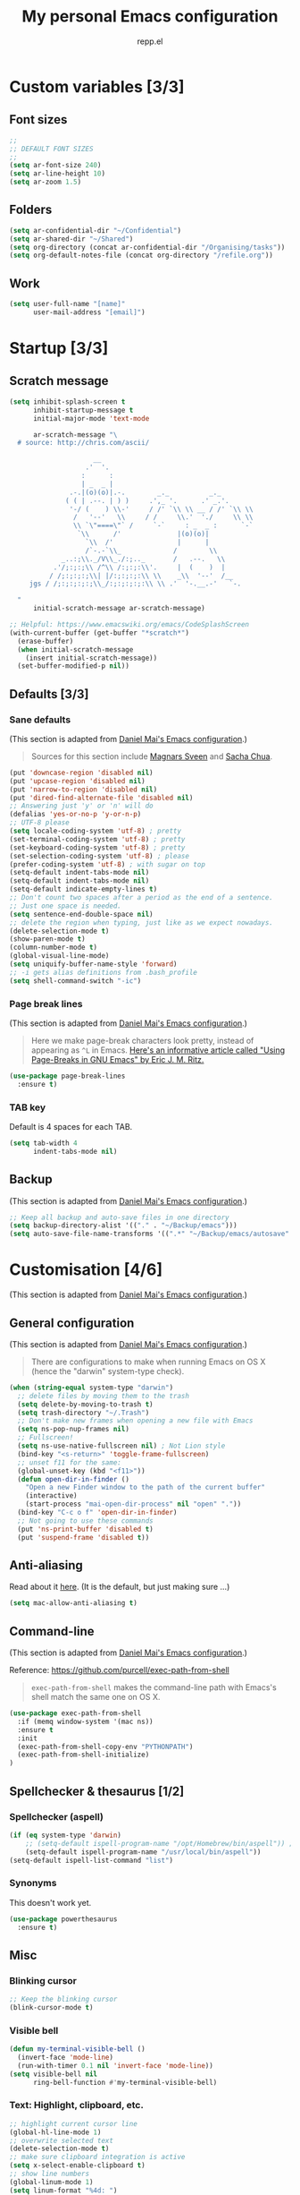 #+TITLE: My personal Emacs configuration
#+AUTHOR: repp.el
#+STARTUP: showeverything
#+OPTIONS: toc:nil num:nil todo:nil

* Custom variables [3/3]
** DONE Font sizes

#+BEGIN_SRC emacs-lisp
;;
;; DEFAULT FONT SIZES
;;
(setq ar-font-size 240)
(setq ar-line-height 10)
(setq ar-zoom 1.5)
#+END_SRC

** DONE Folders

#+BEGIN_SRC emacs-lisp
(setq ar-confidential-dir "~/Confidential")
(setq ar-shared-dir "~/Shared")
(setq org-directory (concat ar-confidential-dir "/Organising/tasks"))
(setq org-default-notes-file (concat org-directory "/refile.org"))
#+END_SRC

** DONE Work

#+BEGIN_SRC emacs-lisp
(setq user-full-name "[name]"
      user-mail-address "[email]")
#+END_SRC

* Startup [3/3]
** DONE Scratch message

#+BEGIN_SRC emacs-lisp
(setq inhibit-splash-screen t
      inhibit-startup-message t
      initial-major-mode 'text-mode

      ar-scratch-message "\
  # source: http://chris.com/ascii/

                     __
                   .'  '.
                  :      :
                  | _  _ |
               .-.|(o)(o)|.-.        _._          _._
              ( ( | .--. | ) )     .',_ '.      .' _.'.
               '-/ (    ) \\-'     / /' `\\ \\ __ / /' `\\ \\
                /   '--'   \\     / /     \\.'  './     \\ \\
                \\ `\"====\"` /     `-`     : _  _ :      `-`
                 `\\      /'              |(o)(o)|
                   `\\  /'                |      |
                   /`-.-`\\_             /        \\
             _..:;\\._/V\\_./:;.._       /   .--.   \\
           .'/;:;:;\\ /^\\ /:;:;:\\'.     |  (    )  |
          / /;:;:;:;\\| |/:;:;:;:\\ \\    _\\  '--'  /__
     jgs / /;:;:;:;:;\\_/:;:;:;:;:\\ \\ .'  '-.__.-'   `-.

  "
      initial-scratch-message ar-scratch-message)

;; Helpful: https://www.emacswiki.org/emacs/CodeSplashScreen
(with-current-buffer (get-buffer "*scratch*")
  (erase-buffer)
  (when initial-scratch-message
    (insert initial-scratch-message))
  (set-buffer-modified-p nil))
#+END_SRC

** DONE Defaults [3/3]

*** DONE Sane defaults
(This section is adapted from [[https://github.com/danielmai/.emacs.d/blob/master/config.org][Daniel Mai's Emacs configuration]].)

#+BEGIN_QUOTE
Sources for this section include [[https://github.com/magnars/.emacs.d/blob/master/settings/sane-defaults.el][Magnars Sveen]] and [[http://pages.sachachua.com/.emacs.d/Sacha.html][Sacha Chua]].
#+END_QUOTE

#+BEGIN_SRC emacs-lisp
(put 'downcase-region 'disabled nil)
(put 'upcase-region 'disabled nil)
(put 'narrow-to-region 'disabled nil)
(put 'dired-find-alternate-file 'disabled nil)
;; Answering just 'y' or 'n' will do
(defalias 'yes-or-no-p 'y-or-n-p)
;; UTF-8 please
(setq locale-coding-system 'utf-8) ; pretty
(set-terminal-coding-system 'utf-8) ; pretty
(set-keyboard-coding-system 'utf-8) ; pretty
(set-selection-coding-system 'utf-8) ; please
(prefer-coding-system 'utf-8) ; with sugar on top
(setq-default indent-tabs-mode nil)
(setq-default indent-tabs-mode nil)
(setq-default indicate-empty-lines t)
;; Don't count two spaces after a period as the end of a sentence.
;; Just one space is needed.
(setq sentence-end-double-space nil)
;; delete the region when typing, just like as we expect nowadays.
(delete-selection-mode t)
(show-paren-mode t)
(column-number-mode t)
(global-visual-line-mode)
(setq uniquify-buffer-name-style 'forward)
;; -i gets alias definitions from .bash_profile
(setq shell-command-switch "-ic")
#+END_SRC

*** DONE Page break lines

(This section is adapted from [[https://github.com/danielmai/.emacs.d/blob/master/config.org][Daniel Mai's Emacs configuration]].)

#+BEGIN_QUOTE
Here we make page-break characters look pretty, instead of appearing
as =^L= in Emacs. [[http://ericjmritz.name/2015/08/29/using-page-breaks-in-gnu-emacs/][Here's an informative article called "Using
Page-Breaks in GNU Emacs" by Eric J. M. Ritz.]]
#+END_QUOTE

#+BEGIN_SRC emacs-lisp
(use-package page-break-lines
  :ensure t)
#+END_SRC

*** DONE TAB key

Default is 4 spaces for each TAB.

#+BEGIN_SRC emacs-lisp
(setq tab-width 4
      indent-tabs-mode nil)
#+END_SRC

** DONE Backup

(This section is adapted from [[https://github.com/danielmai/.emacs.d/blob/master/config.org][Daniel Mai's Emacs configuration]].)

#+BEGIN_SRC emacs-lisp
;; Keep all backup and auto-save files in one directory
(setq backup-directory-alist '(("." . "~/Backup/emacs")))
(setq auto-save-file-name-transforms '((".*" "~/Backup/emacs/autosave" t)))
#+END_SRC

* Customisation [4/6]

(This section is adapted from [[https://github.com/danielmai/.emacs.d/blob/master/config.org][Daniel Mai's Emacs configuration]].)

** DONE General configuration
(This section is adapted from [[https://github.com/danielmai/.emacs.d/blob/master/config.org][Daniel Mai's Emacs configuration]].)

#+BEGIN_QUOTE
There are configurations to make when running Emacs on OS X (hence the
"darwin" system-type check).
#+END_QUOTE

#+BEGIN_SRC emacs-lisp
(when (string-equal system-type "darwin")
  ;; delete files by moving them to the trash
  (setq delete-by-moving-to-trash t)
  (setq trash-directory "~/.Trash")
  ;; Don't make new frames when opening a new file with Emacs
  (setq ns-pop-nup-frames nil)
  ;; Fullscreen!
  (setq ns-use-native-fullscreen nil) ; Not Lion style
  (bind-key "<s-return>" 'toggle-frame-fullscreen)
  ;; unset f11 for the same:
  (global-unset-key (kbd "<f11>"))
  (defun open-dir-in-finder ()
    "Open a new Finder window to the path of the current buffer"
    (interactive)
    (start-process "mai-open-dir-process" nil "open" "."))
  (bind-key "C-c o f" 'open-dir-in-finder)
  ;; Not going to use these commands
  (put 'ns-print-buffer 'disabled t)
  (put 'suspend-frame 'disabled t))
#+END_SRC

** DONE Anti-aliasing

Read about it [[https://www.emacswiki.org/emacs/EmacsForMacOS][here]]. (It is the default, but just making sure ...)

#+BEGIN_SRC emacs-lisp
(setq mac-allow-anti-aliasing t)
#+END_SRC

** DONE Command-line

(This section is adapted from [[https://github.com/danielmai/.emacs.d/blob/master/config.org][Daniel Mai's Emacs configuration]].)

Reference: https://github.com/purcell/exec-path-from-shell

#+BEGIN_QUOTE
~exec-path-from-shell~ makes the command-line path with Emacs's shell
match the same one on OS X.
#+END_QUOTE

#+BEGIN_SRC emacs-lisp
(use-package exec-path-from-shell
  :if (memq window-system '(mac ns))
  :ensure t
  :init
  (exec-path-from-shell-copy-env "PYTHONPATH")
  (exec-path-from-shell-initialize)
)
#+END_SRC

** TODO Spellchecker & thesaurus [1/2]

*** DONE Spellchecker (aspell)

#+BEGIN_SRC emacs-lisp
(if (eq system-type 'darwin)
    ;; (setq-default ispell-program-name "/opt/Homebrew/bin/aspell")) ;; Homebrew
    (setq-default ispell-program-name "/usr/local/bin/aspell"))
(setq-default ispell-list-command "list")
#+END_SRC

*** TODO Synonyms

This doesn't work yet.

#+BEGIN_SRC emacs-lisp
(use-package powerthesaurus
  :ensure t)
#+END_SRC

** TODO Misc

*** DONE Blinking cursor

#+BEGIN_SRC emacs-lisp
;; Keep the blinking cursor
(blink-cursor-mode t)
#+END_SRC

*** DONE Visible bell

#+BEGIN_SRC emacs-lisp
(defun my-terminal-visible-bell ()
  (invert-face 'mode-line)
  (run-with-timer 0.1 nil 'invert-face 'mode-line))
(setq visible-bell nil
      ring-bell-function #'my-terminal-visible-bell)
#+END_SRC

*** DONE Text: Highlight, clipboard, etc.

#+BEGIN_SRC emacs-lisp
;; highlight current cursor line
(global-hl-line-mode 1)
;; overwrite selected text
(delete-selection-mode t)
;; make sure clipboard integration is active
(setq x-select-enable-clipboard t)
;; show line numbers
(global-linum-mode 1)
(setq linum-format "%4d: ")
(global-visual-line-mode 1)
;; show matching parenthesis
(show-paren-mode 1)
#+END_SRC

*** DONE Smooth scrolling

(This section is adapted from [[https://github.com/danielmai/.emacs.d/blob/master/config.org][Daniel Mai's Emacs configuration]].)

#+BEGIN_QUOTE
This makes it so ~C-n~-ing and ~C-p~-ing won't make the buffer jump
around so much.
#+END_QUOTE

#+BEGIN_SRC emacs-lisp
(use-package smooth-scrolling
  :ensure t)
#+END_SRC

#+BEGIN_SRC emacs-lisp
(setq mouse-wheel-scroll-amount (quote (0.01)))
#+END_SRC

*** DONE Nyan mode

#+BEGIN_SRC emacs-lisp
(use-package nyan-mode
  :ensure t
  :init (nyan-mode 1)
  (setq nyan-minimum-window-width 70)
  (setq nyan-wavy-trail t)
  (nyan-start-animation)
  )
#+END_SRC

** DONE Themes etc. [2/2]
*** DONE Themes [1/1]

**** DONE Cyberpunk

(This section is adapted from [[https://github.com/danielmai/.emacs.d/blob/master/config.org][Daniel Mai's Emacs configuration]].)

#+BEGIN_QUOTE
The [[https://github.com/n3mo/cyberpunk-theme.el][cyberpunk theme]] is dark and colorful. However, I don't like the boxes around the mode line.
#+END_QUOTE

#+BEGIN_SRC emacs-lisp
(use-package cyberpunk-theme
  :if (window-system)
  :ensure t
  :init
  (progn
    (load-theme 'cyberpunk t)
    (set-face-attribute 'default nil
      :family "Source Code Pro"
      :height ar-font-size
      :weight 'normal
      :box nil)
    (set-face-attribute `mode-line nil
      :box nil)
    (set-face-attribute `mode-line-inactive nil
      :box nil)
    )
)
#+END_SRC

*** DONE Colours [5/5]
**** DONE Update line highlight colours

#+BEGIN_SRC emacs-lisp
;; Current line
(custom-set-faces
 '(highlight
   ((t (:foreground nil :background "#101025"))))
 )
#+END_SRC

**** DONE Update org code block background

#+BEGIN_SRC emacs-lisp
;; Org-mode code block
;; Region
(custom-set-faces
 '(org-block-begin-line
   ((t (:foreground "#008ED1" :background "#151515"))))
 '(org-block
   ((t (:background "#101010"))))
 '(org-block-end-line
   ((t (:foreground "#008ED1" :background "#151515"))))
 )
#+END_SRC

**** DONE Update region background colour

#+BEGIN_SRC emacs-lisp
(custom-set-faces
 '(region
   ((t (:background "#453D40"))))
 )
#+END_SRC

**** DONE Overwrite org statistics colours

#+BEGIN_SRC emacs-lisp
(set-face-attribute `org-checkbox-statistics-done nil :box nil)
(set-face-attribute `org-checkbox-statistics-todo nil :box nil)
#+END_SRC

**** DONE Overwrite text colours

References:
- Flyspell: [[https://stackoverflow.com/questions/39425726/how-to-disable-color-in-flyspell-emacs][This post]]
- Org keywords: [[http://orgmode.org/manual/Faces-for-TODO-keywords.html#Faces-for-TODO-keywords][Org mode documentation]]

#+BEGIN_SRC emacs-lisp
  ;; Highlight Symbol
  (setq highlight-symbol-foreground-color "#E32636") ;; very bright red: Alizarin Crimson
  (setq highlight-symbol-colors
        (quote ("#000015" "#002505" "#051505" "#251505" "#351505" "#451505")))
  ;; Org TODO keywords
  ;; colours: http://www.colorpicker.com/color-chart/
  ;; very bright red: "#E32636" ;; Alizarin Crimson
  ;; light red: #CC9393
  ;; light green: #AFD8AF
  (setq org-todo-keyword-faces
        (quote (("TODO" . org-warning)
                ("TO-READ" . org-warning)
                ("REVIEW" . org-warning)
                ("READING" :foreground "yellow" :weight bold)
                ("IN-PROGRESS" :foreground "yellow" :weight bold)
                ("ONGOING" :foreground "yellow" :weight bold)
                ("ON-HOLD" :foreground "#999999" :weight bold) ;; Grey
                ("DELEGATED" :foreground "#FF9966" :weight bold) ;; Atomic Tangerine
                ("WAITING" :foreground "#FF9966" :weight bold) ;; Atomic Tangerine
                ("APPROVED" :foreground "" :weight bold) ;; light green                
                ("ARCHIVED" :foreground "#AFD8AF" :weight bold) ;; light green
                ("CANCELLED" :foreground "#AFD8AF" :weight bold) ;; light green
                ("DONE" :foreground "#AFD8AF" :weight bold) ;; light green
                ("READ" :foreground "#AFD8AF" :weight bold) ;; light green
                ("REJECTED" :foreground "#AFD8AF" :weight bold) ;; light green
                )
               )
        )
#+END_SRC

*** DONE Fonts [4/4]
**** DONE Org mode faces

#+BEGIN_SRC emacs-lisp
(custom-set-faces
 '(org-level-1 ((t (:inherit outline-1 :height 1.0))))
 '(org-level-2 ((t (:inherit outline-2 :height 1.0))))
 '(org-level-3 ((t (:inherit outline-3 :height 1.0))))
 '(org-level-4 ((t (:inherit outline-4 :height 1.0))))
 '(org-level-5 ((t (:inherit outline-5 :height 1.0)))))
#+END_SRC

* Functionality [3/5]
** DONE Helm: Navigating between buffers

(This section is adapted from [[https://github.com/danielmai/.emacs.d/blob/master/config.org][Daniel Mai's Emacs configuration]].)

#+BEGIN_SRC emacs-lisp
(use-package helm
  :ensure t
  :if (window-system)
  :init (progn
          (require 'helm-config)
          (use-package helm-projectile
            :ensure t
            :commands helm-projectile
            :bind ("C-x p" . helm-projectile))
          (use-package helm-ag :defer 10  :ensure t)
          (setq helm-locate-command "mdfind -interpret -name %s %s"
                helm-ff-newfile-prompt-p nil
                helm-M-x-fuzzy-match t)
          (setq helm-buffers-fuzzy-matching t
                helm-recentf-fuzzy-match    t)
          (helm-mode)
          (use-package helm-swoop
            :ensure t
            :bind (("M-s" . helm-swoop))
            )
          )
  :bind (("C-x C-f" . helm-find-files)
         ("C-x b" . helm-mini)
         ("M-x" . helm-M-x)
         ("M-y" . helm-show-kill-ring)
         ("C-`" . helm-resume)
         )
  )
#+END_SRC

** DONE Auto complete

Reference: https://github.com/auto-complete/auto-complete.

#+BEGIN_SRC emacs-lisp
(use-package auto-complete
  :ensure t
  :config
  (ac-config-default)
  (setq ac-auto-start nil) ;; nil or t
  ;; (ac-set-trigger-key "TAB")
  (setq ac-auto-show-menu 1)
  (define-key ac-completing-map "\M-/" 'ac-stop)
  (setq ac-ignore-case nil)
  (setq ac-menu-height 5)
  (set-face-background 'ac-candidate-face "lightgray")
  (set-face-underline 'ac-candidate-face "darkgray")
  (set-face-background 'ac-selection-face "steelblue")
  ;; (add-to-list 'ac-modes 'org-mode)
  ;; This doesn't seem to be working ...
  (add-hook 'org-mode-hook
            (lambda ()
              (make-local-variable 'ac-stop-words)
              (add-to-list 'ac-stop-words "*")
              (add-to-list 'ac-stop-words "<")
              (add-to-list 'ac-stop-words "{")
              (add-to-list 'ac-stop-words "[")
              (add-to-list 'ac-stop-words " ")
              )
            )
) 
#+END_SRC

** TODO Search [3/5]

*** TODO Swiper

Reference: https://cestlaz.github.io/posts/using-emacs-6-swiper/.

Not sure if Swiper is really better than Helm-swoop (currently using M-s).

#+BEGIN_SRC emacs-lisp
;; it looks like counsel is a requirement for swiper
(use-package counsel
  :ensure t
  )

(use-package swiper
  :ensure try
  :config
  (progn
    (ivy-mode 1)
    (setq ivy-use-virtual-buffers t)
    )
  :bind (("C-s" . swiper))
  )
#+END_SRC

*** TODO Multi-occur

This is taken from Mickey Petersen's [[https://masteringemacs.org/article/searching-buffers-occur-mode][Mastering Emacs]] blog.

#+BEGIN_SRC emacs-lisp
(defun get-buffers-matching-mode (mode)
  "Returns a list of buffers where their major-mode is equal to MODE"
  (let ((buffer-mode-matches '()))
   (dolist (buf (buffer-list))
     (with-current-buffer buf
       (if (eq mode major-mode)
           (add-to-list 'buffer-mode-matches buf))))
   buffer-mode-matches))

(defun multi-occur-in-this-mode ()
  "Show all lines matching REGEXP in buffers with this major mode."
  (interactive)
  (multi-occur
   (get-buffers-matching-mode major-mode)
   (car (occur-read-primary-args))))
#+END_SRC

*** DONE Move line up/down

Reference: https://emacsredux.com/blog/2013/04/02/move-current-line-up-or-down/

#+BEGIN_SRC emacs-lisp
(defun move-line-up ()
  "Move up the current line."
  (interactive)
  (transpose-lines 1)
  (forward-line -2)
  (indent-according-to-mode))

(defun move-line-down ()
  "Move down the current line."
  (interactive)
  (forward-line 1)
  (transpose-lines 1)
  (forward-line -1)
  (indent-according-to-mode))
#+END_SRC

*** DONE Highlight symbol

Reference: [[https://github.com/nschum/highlight-symbol.el]].

#+BEGIN_SRC emacs-lisp
(use-package highlight-symbol
  :ensure t
  :bind (("M-S M-H" . highlight-symbol-at-point)
         ("M-S M-N" . highlight-symbol-next)
         ("M-S M-P" . highlight-symbol-prev)
         ("M-S M-G" . highlight-symbol-remove-all)
        )
  )
#+END_SRC

*** DONE Ace Jump

#+BEGIN_SRC emacs-lisp
;; First unbind C-j from org mode key map
;; (define-key org-mode-map (kbd "C-c C-j") nil)
;; Then configure ace jump package
(use-package ace-jump-mode
  :ensure t
  :if (window-system)
  :config
  '(synosaurus-choose-and-replace popup)
  :bind (("C-c j" . ace-jump-char-mode)
         )
  )
#+END_SRC

#+RESULTS:
: ace-jump-char-mode

** TODO On-the-fly checking

Source: [[http://github.com/izahn/dotemacs/][This tutorial]].

#+BEGIN_SRC emacs-lisp
(setq flyspell-issue-welcome-flag nil)
;; enable on-the-fly spell checking
(add-hook 'text-mode-hook
          (lambda ()
            (flyspell-mode 1)))
;; prevent flyspell from finding mistakes in the code
(add-hook 'prog-mode-hook
          (lambda ()
            ;; `ispell-comments-and-strings'
            (flyspell-prog-mode)))
;; ispell should not check code blocks in org mode
(add-to-list 'ispell-skip-region-alist '(":\\(PROPERTIES\\|LOGBOOK\\):" . ":END:"))
(add-to-list 'ispell-skip-region-alist '("#\\+BEGIN_SRC" . "#\\+END_SRC"))
(add-to-list 'ispell-skip-region-alist '("#\\+begin_src" . "#\\+end_src"))
#+END_SRC

** DONE Editing [1/1]
*** DONE Duplicate line

I would like to be able to duplicate lines and/or regions.
Reference: [[https://rejeep.github.io/emacs/elisp/2010/03/11/duplicate-current-line-or-region-in-emacs.html][here]].

#+BEGIN_SRC emacs-lisp
(defun duplicate-current-line-or-region (arg)
  "Duplicates the current line or region ARG times.
If there's no region, the current line will be duplicated. However, if
there's a region, all lines that region covers will be duplicated."
  (interactive "p")
  (let (beg end (origin (point)))
    (if (and mark-active (> (point) (mark)))
        (exchange-point-and-mark))
    (setq beg (line-beginning-position))
    (if mark-active
        (exchange-point-and-mark))
    (setq end (line-end-position))
    (let ((region (buffer-substring-no-properties beg end)))
      (dotimes (i arg)
        (goto-char end)
        (newline)
        (insert region)
        (setq end (point)))
      (goto-char (+ origin (* (length region) arg) arg)))))
#+END_SRC

*** DONE Insert space after point

Reference: https://stackoverflow.com/questions/24783792/how-to-insert-space-after-cursor

#+BEGIN_SRC emacs-lisp
(global-unset-key (kbd "M-o"))
(defun my-insert-space-after-point ()
  (interactive)
  (save-excursion (insert " ")))
(global-set-key (kbd "M-o") 'my-insert-space-after-point)
#+END_SRC

*** DONE Neo Tree

Reference: https://github.com/jaypei/emacs-neotree.

#+BEGIN_SRC emacs-lisp
  (use-package neotree
    :ensure t
    :config
    (global-set-key [f8] 'neotree-toggle)
    (setq neo-theme (if (display-graphic-p) 'icons 'arrow))    
  ) 
#+END_SRC

#+RESULTS:
: t


** TODO Snippets

#+BEGIN_SRC emacs-lisp
  (use-package yasnippet
    :ensure t
    :hook ((text-mode
            markdown-mode
            python-mode
            org-mode
            ) . yas-minor-mode-on)
    :init
    (setq yas-snippet-dir "~/.emacs.d/snippets"))
#+END_SRC

#+RESULTS:
| yas-minor-mode-on |

* Modes [3/3]
** DONE Org

#+BEGIN_SRC emacs-lisp
(eval-after-load "org"
  '(require 'ox-md nil t))
#+END_SRC

#+RESULTS:
: ox-md

** DONE Markdown

See also: https://plantarum.ca/2021/10/03/emacs-tutorial-rmarkdown/

#+BEGIN_SRC emacs-lisp
    ;; (use-package poly-markdown
    ;;   :ensure t
    ;;   :init
    ;;   (add-to-list 'auto-mode-alist '("\\.md" . poly-markdown-mode))
    ;;   (add-to-list 'auto-mode-alist '("\\.Rmd" . poly-markdown-mode))
    ;;   )
  (use-package markdown-mode
        :ensure t
        ;; (setq markdown-code-block-braces t)
        :mode ("README\\.[rR]md\\'" . gfm-mode)
        ;; :mode ("README\\.Rmd\\'" . gfm-mode)
        :init (setq markdown-command "multimarkdown"))
#+END_SRC

#+RESULTS:

** DONE Python

#+BEGIN_SRC emacs-lisp
  (use-package elpy
    :ensure t
    :defer t
    :init
    (advice-add 'python-mode :before 'elpy-enable)
    (setq elpy-rpc-virtualenv-path "~/Python/.venv")
    (setq python-shell-completion-native-enable nil)
    (setenv "WORKON_HOME" "~/Python/.venv")
    :bind (("M-[" . python-indent-shift-left)
           ("M-]" . python-indent-shift-right))
    )
#+END_SRC

* Additional keybindings [4/4]
** DONE Navigation
*** DONE Move line up/down

#+BEGIN_SRC emacs-lisp
(global-set-key (kbd "M-p")  'move-line-up)
(global-set-key (kbd "M-n")  'move-line-down)
#+END_SRC

*** DONE Shrink & enlarge windows

Adapted from the excellent '[[https://masteringemacs.org/article/my-emacs-keybindings][Mastering Emacs]]' blog. Petersen uses a combination of the S-C- (SHIFT & CONTROL) modifier keys. I will go with s- (SUPER) instead.

#+BEGIN_SRC emacs-lisp
(bind-key "s-<up>" 'shrink-window)
(bind-key "s-<down>" 'enlarge-window)
(bind-key "s-<right>" 'enlarge-window-horizontally)
(bind-key "s-<left>" 'shrink-window-horizontally)
(bind-key "C-M-<up>" 'shrink-window)
(bind-key "C-M-<down>" 'enlarge-window)
(bind-key "C-M-<right>" 'enlarge-window-horizontally)
(bind-key "C-M-<left>" 'shrink-window-horizontally)
#+END_SRC

*** DONE Switching buffers

(This section is adapted from [[https://github.com/danielmai/.emacs.d/blob/master/config.org][Daniel Mai's Emacs configuration]].)

#+BEGIN_SRC emacs-lisp
  (when (string-equal system-type "darwin")
    (bind-key "C-M-[" 'previous-buffer)
    (bind-key "C-M-]" 'next-buffer)
  )
#+END_SRC

** DONE Functionality
*** DONE Dublicate line and/or region

I use 'C-c d' to dublicate a line, even though I keep using 'C-c C-d' accidentally, which is associated with inserting a date in Org-mode.

#+BEGIN_SRC emacs-lisp
(global-set-key (kbd "C-c d") 'duplicate-current-line-or-region)
#+END_SRC

*** DONE iSpell

#+BEGIN_SRC emacs-lisp
(global-unset-key (kbd "M-$"))
(global-set-key (kbd "C-M-4") 'ispell-pdict-save)
(global-set-key (kbd "M-4") 'ispell-word)
#+END_SRC

#+RESULTS:
: ispell-word

*** TODO Powerthesaurus

#+BEGIN_SRC emacs-lisp
(global-set-key (kbd "M-5") 'powerthesaurus-lookup-dwim)
#+END_SRC

** DONE File management
*** DONE Rename file

#+BEGIN_SRC emacs-lisp
(global-set-key (kbd "s-r") 'rename-file)
#+END_SRC

*** DONE List of recent files (recentf)

#+BEGIN_SRC emacs-lisp
(global-set-key (kbd "C-x r") 'helm-recentf)
#+END_SRC

** DONE Mac-specific

Download first: [[https://irreal.org/blog/?p=259][Emacs Keybindings for Mac OS X]].

[[https://www.wisdomandwonder.com/article/10146/every-emacser-can-use-hyper-on-every-usb-hid-keyboard][This tutorial]] was instructive. The idea is to free up some modifier keys; I also have to free the right ALT key to access international characters on a UK Mac keyboard.

#+BEGIN_SRC emacs-lisp
;; free right-ALT key (to access international characters)
(when (eq system-type 'darwin)
      (global-set-key (kbd "A-3") (progn (print "#")))
      (global-set-key (kbd "C-c p") (progn (print "#")))
    )
#+END_SRC

Again, referring to [[https://www.wisdomandwonder.com/article/10146/every-emacser-can-use-hyper-on-every-usb-hid-keyboard][this tutorial]], it is possible to change modifier keys for Emacs only. (With the added benefit that the Mac keyboard replicates a standard IBM Model M type keyboard.) This also allocates Emacs SUPER & HYPER keys. (The HYPER key should have already been associated with the ~~FN key~~ RIGHT COMMAND key; as shown in the above section adapted from [[https://github.com/danielmai/.emacs.d/blob/master/config.org][Daniel Mai's Emacs configuration]].)

Read more here:
- https://www.reddit.com/r/emacs/comments/4cvu8m/how_do_you_guys_set_up_your_keys_in_os_x/
- http://emacsredux.com/blog/2013/11/12/a-crazy-productivity-boost-remap-return-to-control/ (mapping 'return' to 'right ctrl')

#+BEGIN_SRC emacs-lisp
(when (eq system-type 'darwin)
  (setq ns-right-command-modifier 'hyper)
  ;; COMMAND becomes the META key in Emacs
  (setq ns-command-modifier 'meta)
  ;; OPTION becomes the SUPER key in Emacs
  (setq ns-option-modifier 'super)
  ;; The RIGHT OPTION modifier key is deactivated to allow for access to special characters
  (setq ns-right-option-modifier 'alt)
  ;; I have set the CAPS LOCK key as the CTRL modifier key in OSX
  ;; CTRL stays as the CONTROL key in Emacs
  (setq ns-control-modifier 'control)
  )
#+END_SRC
